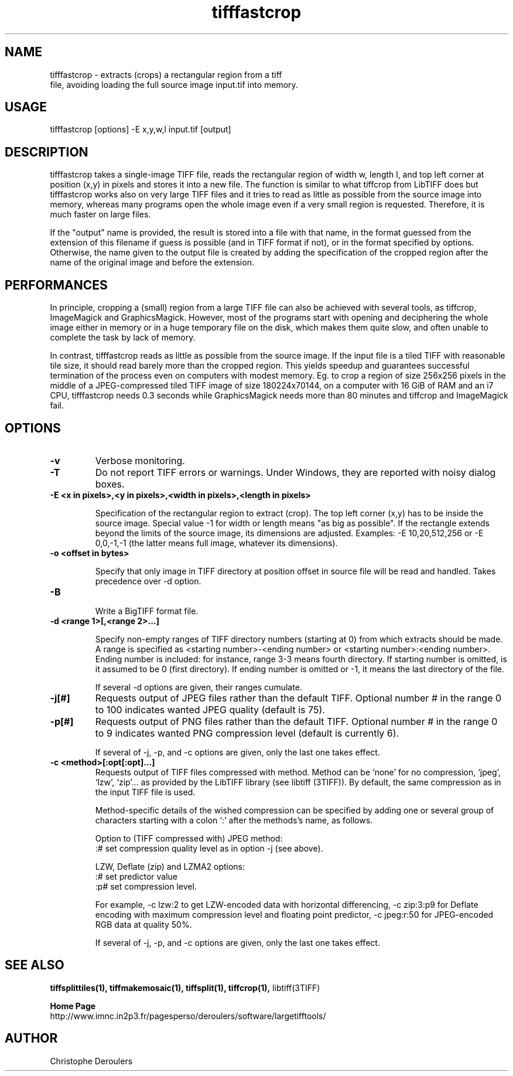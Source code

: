 .TH tifffastcrop 1 "December 30th, 2021" "LargeTIFFTools 1.4.1"
.SH NAME
.PP
.nf
  tifffastcrop \- extracts (crops) a rectangular region from a tiff
file, avoiding loading the full source image input.tif into memory.
.fi

.SH USAGE
.PP
.nf
  tifffastcrop [options] -E x,y,w,l input.tif [output]
.fi

.SH DESCRIPTION

.PP
tifffastcrop takes a single-image TIFF file, reads the rectangular
region of width w, length l, and top left corner at position (x,y) in
pixels and stores it into a new file. The function is similar to what
tiffcrop from LibTIFF does but tifffastcrop works also on very large
TIFF files and it tries to read as little as possible from the source
image into memory, whereas many programs open the whole image even if a
very small region is requested. Therefore, it is much faster on large
files.

.PP
If the "output" name is provided, the result is stored into a file with
that name, in the format guessed from the extension of this filename if
guess is possible (and in TIFF format if not), or in the format
specified by options. Otherwise, the name given to the output file is
created by adding the specification of the cropped region after the name
of the original image and before the extension.


.SH PERFORMANCES

.PP
In principle, cropping a (small) region from a large TIFF file can also
be achieved with several tools, as tiffcrop, ImageMagick and
GraphicsMagick. However, most of the programs start with opening and
deciphering the whole image either in memory or in a huge temporary
file on the disk, which makes them quite slow, and often unable to
complete the task by lack of memory.

.PP

In contrast, tifffastcrop reads as little as possible from the source
image. If the input file is a tiled TIFF with reasonable tile size, it
should read barely more than the cropped region. This yields speedup
and guarantees successful termination of the process even on computers
with modest memory. Eg. to crop a region of size 256x256 pixels in the
middle of a JPEG-compressed tiled TIFF image of size 180224x70144,
on a computer with 16 GiB of RAM and an i7 CPU, tifffastcrop
needs 0.3 seconds while GraphicsMagick needs more than 80 minutes and
tiffcrop and ImageMagick fail.

.SH OPTIONS
.TP
.B -v
Verbose monitoring.

.TP
.B -T
Do not report TIFF errors or warnings. Under Windows, they are reported
with noisy dialog boxes.

.TP
.B -E <x in pixels>,<y in pixels>,<width in pixels>,<length in pixels>

Specification of the rectangular region to extract (crop). The top left
corner (x,y) has to be inside the source image. Special value -1 for
width or length means "as big as possible". If the rectangle extends
beyond the limits of the source image, its dimensions are adjusted.
Examples: -E 10,20,512,256 or -E 0,0,-1,-1 (the latter means full image,
whatever its dimensions).

.TP
.B -o <offset in bytes>

Specify that only image in TIFF directory at position offset in source
file will be read and handled. Takes precedence over -d option.

.TP
.B -B

Write a BigTIFF format file.

.TP
.B -d <range 1>[,<range 2>...]

Specify non-empty ranges of TIFF directory numbers (starting at 0) from
which extracts should be made. A range is specified as <starting
number>-<ending number> or <starting number>:<ending number>. Ending
number is included: for instance, range 3-3 means fourth directory. If
starting number is omitted, is it assumed to be 0 (first directory). If
ending number is omitted or -1, it means the last directory of the file.

 If several -d options are given, their ranges cumulate.

.TP
.B -j[#]
Requests output of JPEG files rather than the default TIFF. Optional
number # in the range 0 to 100 indicates wanted JPEG quality (default is
75).

.TP
.B -p[#]
Requests output of PNG files rather than the default TIFF. Optional
number # in the range 0 to 9 indicates wanted PNG compression level
(default is currently 6).

 If several of -j, -p, and -c options are given, only the last one takes
effect.

.TP
.B -c <method>[:opt[:opt]...]
Requests output of TIFF files compressed with method. Method can be
`none' for no compression, `jpeg', `lzw', `zip'... as provided by the
LibTIFF library (see libtiff (3TIFF)). By default, the same compression
as in the input TIFF file is used.

 Method-specific details of the wished compression can be specified by
adding one or several group of characters starting with a colon `:'
after the methods's name, as follows.

Option to (TIFF compressed with) JPEG method:
 :# set compression quality level as in option -j (see above).

LZW, Deflate (zip) and LZMA2 options:
 :# set predictor value
 :p# set compression level.

For example, -c lzw:2 to get LZW-encoded data with horizontal
differencing, -c zip:3:p9 for Deflate encoding with maximum compression
level and floating point predictor, -c jpeg:r:50 for JPEG-encoded RGB
data at quality 50%.

 If several of -j, -p, and -c options are given, only the last one takes
effect.

.SH SEE ALSO
.PP
.B tiffsplittiles(1), tiffmakemosaic(1), tiffsplit(1), tiffcrop(1),
libtiff(3TIFF)

.PP
.B Home Page
.nf
http://www.imnc.in2p3.fr/pagesperso/deroulers/software/largetifftools/
.fi

.SH AUTHOR
.PP
Christophe Deroulers
